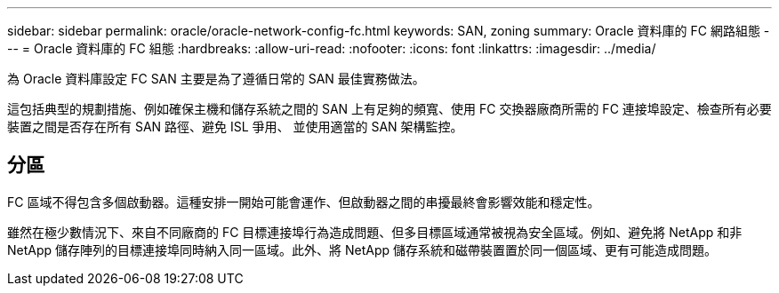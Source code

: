 ---
sidebar: sidebar 
permalink: oracle/oracle-network-config-fc.html 
keywords: SAN, zoning 
summary: Oracle 資料庫的 FC 網路組態 
---
= Oracle 資料庫的 FC 組態
:hardbreaks:
:allow-uri-read: 
:nofooter: 
:icons: font
:linkattrs: 
:imagesdir: ../media/


[role="lead"]
為 Oracle 資料庫設定 FC SAN 主要是為了遵循日常的 SAN 最佳實務做法。

這包括典型的規劃措施、例如確保主機和儲存系統之間的 SAN 上有足夠的頻寬、使用 FC 交換器廠商所需的 FC 連接埠設定、檢查所有必要裝置之間是否存在所有 SAN 路徑、避免 ISL 爭用、 並使用適當的 SAN 架構監控。



== 分區

FC 區域不得包含多個啟動器。這種安排一開始可能會運作、但啟動器之間的串擾最終會影響效能和穩定性。

雖然在極少數情況下、來自不同廠商的 FC 目標連接埠行為造成問題、但多目標區域通常被視為安全區域。例如、避免將 NetApp 和非 NetApp 儲存陣列的目標連接埠同時納入同一區域。此外、將 NetApp 儲存系統和磁帶裝置置於同一個區域、更有可能造成問題。
